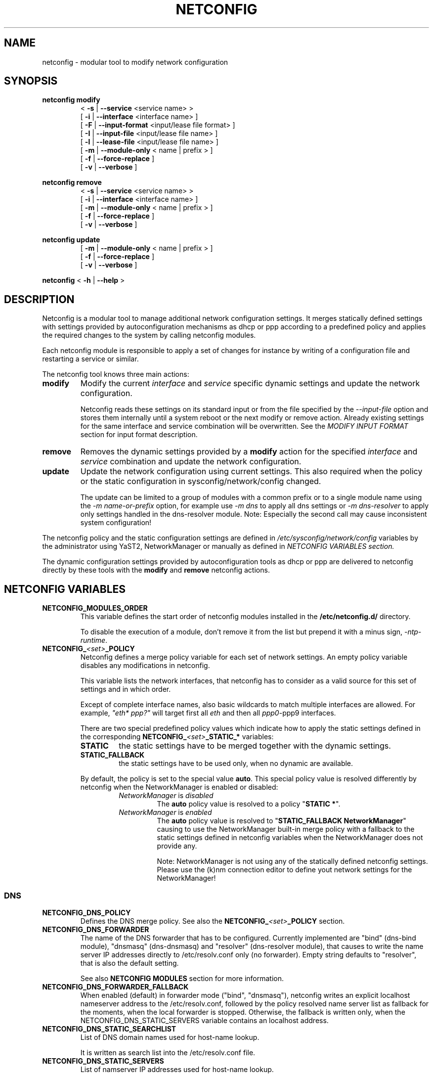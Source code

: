 .\" Process this file with
.\" groff -man -Tascii foo.1
.\"
.TH NETCONFIG 8 "October 2008" "sysconfig" "Network configuration"
.SH NAME
netconfig \- modular tool to modify network configuration
.SH SYNOPSIS

.B netconfig modify
.RS
.PD 0
.P
.RB " < " \-s " | " \-\-service " <service name> > "
.P
.RB " [ " \-i " | " \-\-interface " <interface name> ] "
.P
.RB " [ " \-F " | " \-\-input\-format " <input/lease file format> ] "
.P
.RB " [ " \-I " | " \-\-input\-file " <input/lease file name> ] "
.P
.RB " [ " \-l " | " \-\-lease\-file " <input/lease file name> ] "
.P
.RB " [ " \-m " | " \-\-module\-only " < name | prefix > ] "
.P
.RB " [ " \-f " | " \-\-force\-replace " ] "
.P
.RB " [ " \-v " | " \-\-verbose " ] "
.PD
.RE

.B netconfig remove
.RS
.PD 0
.P
.RB " < " \-s " | " \-\-service " <service name> > "
.P
.RB " [ " \-i " | " \-\-interface " <interface name> ] "
.P
.RB " [ " \-m " | " \-\-module\-only " < name | prefix > ] "
.P
.RB " [ " \-f " | " \-\-force\-replace " ] "
.P
.RB " [ " \-v " | " \-\-verbose " ] "
.PD
.RE

.B netconfig update
.RS
.PD 0
.P
.RB " [ " \-m " | " \-\-module\-only " < name | prefix > ] "
.P
.RB " [ " \-f " | " \-\-force\-replace " ] "
.P
.RB " [ " \-v " | " \-\-verbose " ] "
.PD
.RE

.B netconfig
.RB "< " \-h " | " \-\-help " > "

.SH DESCRIPTION
Netconfig is a modular tool to manage additional network configuration settings.
It merges statically defined settings with settings provided by autoconfiguration
mechanisms as dhcp or ppp according to a predefined policy and applies the
required changes to the system by calling netconfig modules.

Each netconfig module is responsible to apply a set of changes for instance by
writing of a configuration file and restarting a service or similar.

The netconfig tool knows three main actions:
.TP
.B modify
Modify the current \fIinterface\fR and \fIservice\fR specific dynamic settings
and update the network configuration.

Netconfig reads these settings on its standard input or from the file specified
by the \fI\-\-input\-file\fR option and stores them internally until a system
reboot or the next modify or remove action. Already existing settings for the
same interface and service combination will be overwritten.
See the \fIMODIFY INPUT FORMAT\fR section for input format description.

.TP
.B remove
Removes the dynamic settings provided by a
.B modify
action for the specified
.I interface
and
.I service
combination and update the network configuration.

.TP
.B update
Update the network configuration using current settings. This also required when
the policy or the static configuration in sysconfig/network/config changed.

The update can be limited to a group of modules with a common prefix or to a
single module name using the \fI-m name-or-prefix\fR option, for example use
\fI-m dns\fR to apply all dns settings or \fI-m dns-resolver\fR to apply only
settings handled in the dns-resolver module.
Note: Especially the second call may cause inconsistent system configuration!
.PP
The netconfig policy and the static configuration settings are defined in
.I /etc/sysconfig/network/config
variables by the administrator using YaST2, NetworkManager or manually as
defined in
.I NETCONFIG VARIABLES section.

The dynamic configuration settings provided by autoconfiguration tools as dhcp
or ppp are delivered to netconfig directly by these tools with the
.B modify
and
.B remove
netconfig actions.

.SH NETCONFIG VARIABLES
.TP
.B NETCONFIG_MODULES_ORDER
This variable defines the start order of netconfig modules installed
in the \fB/etc/netconfig.d/\fR directory.

To disable the execution of a module, don't remove it from the list
but prepend it with a minus sign, \fI-ntp-runtime\fR.
.TP
.B NETCONFIG_\fI<set>\fB_POLICY
Netconfig defines a merge policy variable for each set of network settings.
An empty policy variable disables any modifications in netconfig.

This variable lists the network interfaces, that netconfig has to consider
as a valid source for this set of settings and in which order.

Except of complete interface names, also basic wildcards to match multiple
interfaces are allowed. For example, \fI"eth* ppp?"\fR will target first
all \fIeth\fR and then all \fIppp0\fR-\FIppp9\fR interfaces.

There are two special predefined policy values which indicate how to apply
the static settings defined in the corresponding
\fBNETCONFIG_\fI<set>\fB_STATIC_*\fR variables:

.RS
.PD 0
.TP
.BR STATIC
the static settings have to be merged together with the dynamic settings.

.TP
.BR STATIC_FALLBACK
the static settings have to be used only, when no dynamic are available.
.PD
.RE
.RS

By default, the policy is set to the special value \fBauto\fR. This special
policy value is resolved differently by netconfig when the NetworkManager
is enabled or disabled:
.RS
.PD 0

.TP
.IR NetworkManager \ is \ disabled
The \fBauto\fR policy value is resolved to a policy "\fBSTATIC *\fR".

.TP
.IR NetworkManager \ is \ enabled
The \fBauto\fR policy value is resolved to "\fBSTATIC_FALLBACK NetworkManager\fR"
causing to use the NetworkManager built-in merge policy with a fallback to
the static settings defined in netconfig variables when the NetworkManager
does not provide any.

Note:
NetworkManager is not using any of the statically defined netconfig settings.
.br
Please use the (k)nm connection editor to define yout network settings for
the NetworkManager!
.PD
.RE
.RS

.RE

.SS DNS
.TP
.B NETCONFIG_DNS_POLICY
Defines the DNS merge policy.
See also the \fBNETCONFIG_\fI<set>\fB_POLICY\fR section.
.TP
.B NETCONFIG_DNS_FORWARDER
The name of the DNS forwarder that has to be configured. Currently
implemented are "bind" (dns-bind module), "dnsmasq" (dns-dnsmasq)
and "resolver" (dns-resolver module), that causes to write the name
server IP addresses directly to /etc/resolv.conf only (no forwarder).
Empty string defaults to "resolver", that is also the default setting.

See also \fBNETCONFIG MODULES\fR section for more information.
.TP
.B NETCONFIG_DNS_FORWARDER_FALLBACK
When enabled (default) in forwarder mode ("bind", "dnsmasq"), netconfig
writes an explicit localhost nameserver address to the /etc/resolv.conf,
followed by the policy resolved name server list as fallback for the
moments, when the local forwarder is stopped. Otherwise, the fallback is
written only, when the NETCONFIG_DNS_STATIC_SERVERS variable contains an
localhost address.
.TP
.B NETCONFIG_DNS_STATIC_SEARCHLIST
List of DNS domain names used for host-name lookup.

It is written as search list into the /etc/resolv.conf file.
.TP
.B NETCONFIG_DNS_STATIC_SERVERS
List of namserver IP addresses used for host-name lookup.

When the NETCONFIG_DNS_FORWARDER variable is set to "resolver", the name
servers are written directly to /etc/resolv.conf.

Otherwise, the nameserver are written into a forwarder specific configuration
file. Whether the nameservers are written as fallback to the /etc/resolv.conf,
depends on the NETCONFIG_DNS_FORWARDER_FALLBACK variable.
When the /etc/resolv.conf does not contain any nameservers, the glibc makes
use of the name server running on the local machine (the forwarder). See also
\fBNETCONFIG MODULES\fR section
for more information.
.TP
.B NETCONFIG_DNS_RANKING
Allows to specify a custom DNS service ranking list, that is which services
provide preferred (e.g. vpn services), and which services fallback settings
(e.g. avahi). It causes a per service sorting of the nameservers and search
list settings.
Preferred service names have to be prepended with a \fB"+"\fR, fallback
service names can be marked with a \fB"\-"\fR character. Instead of the
service name also a regex is supported using +/pattern/ and -/pattern/.
The special default value \fI"auto"\fR enables the built-in service ranking
list, currently:
.nf
    "+/vpn/ -/auto/ +strongswan +openswan +racoon -avahi"
.fi
the value \fI"none"\fR or \fI""\fR allows to disable the ranking / sorting.
.TP
.B NETCONFIG_DNS_RESOLVER_OPTIONS
Allows to specify options to use when writing the /etc/resolv.conf,
for example:
.nf
     "debug attempts:1 timeout:10"
.fi
See resolv.conf(5) manual page for details.
.TP
.B NETCONFIG_DNS_RESOLVER_SORTLIST
Allows to specify a sortlist to use when writing the /etc/resolv.conf,
for example:
.nf
	"130.155.160.0/255.255.240.0 130.155.0.0"
.fi
See resolv.conf(5) manual page for details.

.SS NTP
.TP
.B NETCONFIG_NTP_POLICY
Defines the NTP merge policy.
See also the \fBNETCONFIG_\fI<set>\fB_POLICY\fR section.
.TP
.B NETCONFIG_NTP_STATIC_SERVERS
List of NTP server IP addresses.

.SS NIS
.B NETCONFIG_NIS_POLICY
Defines the NIS / YP merge policy.
See also the \fBNETCONFIG_\fI<set>\fB_POLICY\fR section.
.TP
.BR NETCONFIG_NIS_STATIC_DOMAIN " [ " _ "<number> ]"
A NIS domain name.
.TP
.BR NETCONFIG_NIS_STATIC_SERVERS " [ " _ "<number> ]"
A list of NIS servers for the domain with same suffix number.
.TP
.BR NETCONFIG_NIS_SETDOMAINNAME
Defines whether to set the NIS domain using a setdomainname(2) call.
When enabled and the NIS domain is not provided dynamically or defined
in the static netconfig variables, the domain from /etc/defaultdomain
is used as fallback. Valid values are:
.RS
.PD 0
.TP
.IR no
netconfig does not set the domainname at all
.TP
.IR yes
netconfig sets the domainname according to the NIS policy using the
settings of the first interface and service which provided the NIS
domainname.
.TP
.RI "<" interface ">"
netconfig sets the domainname according to the NIS policy using the
settings of the first service which provided the NIS domainname on
the specified interface.
.PD
.RE

.SH NETCONFIG MODULES
.TP
.B dns-resolver
This module writes the DNS settings into the \fI/etc/resolv.conf\fR file.

When the \fBNETCONFIG_DNS_FORWARDER\fR variable is empty or set to "resolver",
both, the domain search list and the nameserver list is written.

Otherwise, only the domain search list is written. Whether the nameservers are
written to the /etc/resolv.conf or handled by the forwarder specific module
(e.g. bind) only, depends on the NETCONFIG_DNS_FORWARDER_FALLBACK variable.
.TP
.B dns-bind
This module writes the DNS nameservers as forwarders for the bind nameserver
into the \fI/etc/named.d/forwarders.conf\fR file. Please verify that this
file is included in the \fIoptions section\fR of \fI/etc/named.conf\fR, like:
.nf
options {
	#forward                first;
	include                 "/etc/named.d/forwarders.conf";
# [...]
.fi
You can use the yast2 dns-server module to configure bind as forwarder.
.TP
.B dns-dnsmasq
This module writes the DNS nameservers as forwarders for the dnsmasq nameserver
into the \fI/run/dnsmasq-forwarders.conf\fR file. Please verify, that this
file is set in the \fBresolv-file\fR keyword in the \fI/etc/dnsmasq.conf\fR.
.TP
.B ntp-runtime
The netconfig ntp-runtime module does not alter the \fI/etc/ntp.conf\fR nor writes
an \fI/etc/chrony.d\fR config file, but makes use of NTP "runtime configuration"
provided by the ntp and chrony packages.

For chrony, it's written to the \fI/run/netconfig/chrony.servers\fR file and the
\fIchrony/helper update-daemon\fR utility is used to apply it to the chrony daemon.
For ntpd, the list of the NTP servers is written to the \fI/run/ntp/servers-netconfig\fR
passed to the \fIstart-ntpd addserver\fR utility command applying it to the ntpd daemon.
.TP
.B nis
This module writes the NIS configuration into the \fI/etc/ypconf\fR file and
reloads the "ypbind" service when the configuration changed.

.SH MODIFY INPUT FORMAT
The \fBnetconfig modify\fR command expects a simple, single quoted, key-value
parameter list in a dhcpcd info file compatible format. The keywords have to
be usable as variable name in a shell (identifier).
The keyword \fBINTERFACE\fR is mandatory. The currently considered key-value
pairs are:
.RS
.PD 0
.P
.BR INTERFACE "='<interface name>'"
.P
.BR IPADDR "='<IP address> [/<prefix length>]'"
.P
.BR NETMASK "='<network mask>'"
.P
.BR NETWORK "='<network address>'"
.P
.BR BROADCAST "='<broadcast address>'"
.P
.BR ROUTES "='<space separated list of classless route entries>'
.br
Each route entry consists of "network,netmask,router" addresses.
.P
.BR GATEWAYS "='<space separated list of gateway IP addresses>'"
.P
.BR DNSSEARCH "='<space separated list of DNS domain names>'"
.P
.BR DNSDOMAIN "='<DNS domain name>'"
.P
.BR DNSSERVERS "='<space separated list of DNS nameserver addresses>'"
.P
.BR NTPSERVERS "='<space separated list of ntp server addresses>'"
.P
.BR NISDOMAIN "='<NIS domain name>'"
.P
.BR NISSERVERS "='<list of server addresses for the NIS domain>'"
.P
.BR NETBIOSNAMESERVER "='<list of netbios nameserver addresses>'"
.PD
.RE

.SH MODIFY VARIABLE EXAMPLES
See also the output of the \fIdhcpcd-test <interface name>\fR command.
.br
Following variables are used by the current netconfig modules:
.SS DNS
.nf
DNSSEARCH='example.net example.com'
DNSDOMAIN='example.com'
DNSSERVERS='192.168.0.10 192.168.0.20'
.fi
.SS NTP
.nf
NTPSERVERS='192.168.0.10 192.168.0.20'
.fi
.SS NIS
.nf
NISDOMAIN='example.com'
NISSERVERS='192.168.0.20 192.168.0.10'
.fi

.SH BUGS
Please report bugs at <http://www.suse.de/feedback>

.SH AUTHORS
.nf
Michael Calmer <mc@suse.de>
Marius Tomaschewski <mt@suse.de>
Milisav Radmanic <radmanic@suse.de>
.fi

.SH "SEE ALSO"
.BR ifcfg (5),
.br
.BR /etc/sysconfig/network/config .

